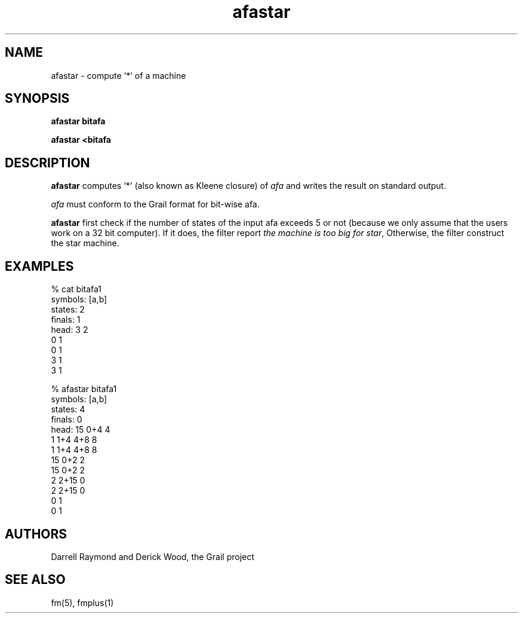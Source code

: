 .de EX		
.if \\n(.$>1 .tm troff: tmac.an: \\*(.F: extra arguments ignored
.sp \\n()Pu
.ne 8v
.ie \\n(.$ .nr EX 0\\$1n
.el .nr EX 0.5i
.in +\\n(EXu
.nf
.CW
..
.de EE		
.if \\n(.$>0 .tm troff: tmac.an: \\*(.F: arguments ignored
.R
.fi
.in -\\n(EXu
.sp \\n()Pu
..
.TH afastar 1 "Grail"
.SH NAME
afastar \- compute `*' of a machine
.SH SYNOPSIS
.B afastar bitafa
.sp
.B afastar <bitafa
.SH DESCRIPTION
.B
afastar
computes `*' (also known as Kleene closure) of \fIafa\fR and writes 
the result on standard output. 
.LP
\fIafa\fR must conform to the Grail format for bit-wise afa.
.LP
.B
afastar
first check if the number of states of the input afa exceeds 5 or not
(because we only assume that the users work on a 32 bit computer). If it
does, the filter report \fIthe machine is too big for star\fR, Otherwise,
the filter construct the star machine.
.SH EXAMPLES
.EX
% cat bitafa1
symbols: [a,b]
states:  2
finals:  1
head: 3 2
0 1
0 1
3 1
3 1


% afastar bitafa1
symbols: [a,b]
states:  4
finals:  0
head: 15 0+4 4
1 1+4 4+8 8
1 1+4 4+8 8
15 0+2 2
15 0+2 2
2 2+15 0
2 2+15 0
0 1
0 1

.EE
.SH AUTHORS
Darrell Raymond and Derick Wood, the Grail project
.SH "SEE ALSO"
fm(5), fmplus(1)
